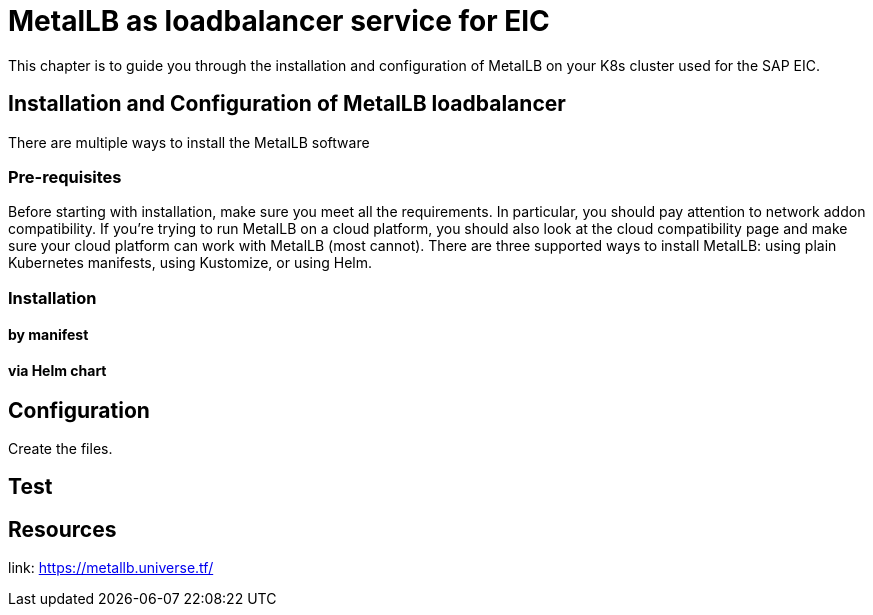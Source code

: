 = MetalLB as loadbalancer service for EIC

This chapter is to guide you through the installation and configuration of MetalLB on your K8s cluster used for the SAP EIC.

== Installation and Configuration of MetalLB loadbalancer

There are multiple ways to install the MetalLB software

=== Pre-requisites

Before starting with installation, make sure you meet all the requirements. In particular, you should pay attention to network addon compatibility.
If you’re trying to run MetalLB on a cloud platform, you should also look at the cloud compatibility page and make sure your cloud platform can work with MetalLB (most cannot).
There are three supported ways to install MetalLB: using plain Kubernetes manifests, using Kustomize, or using Helm.

=== Installation

==== by manifest

==== via Helm chart

== Configuration

Create the files.

== Test

== Resources

link: https://metallb.universe.tf/
